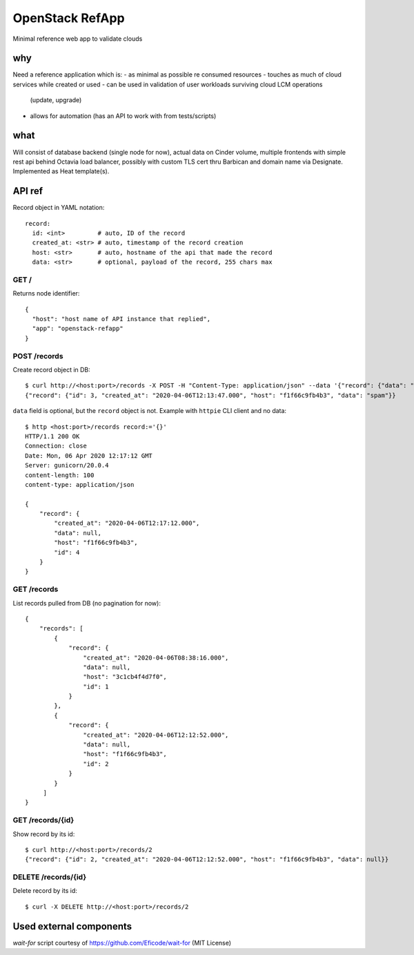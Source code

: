 ================
OpenStack RefApp
================

Minimal reference web app to validate clouds

why
===

Need a reference application which is:
- as minimal as possible re consumed resources
- touches as much of cloud services while created or used
- can be used in validation of user workloads surviving cloud LCM operations
  (update, upgrade)
- allows for automation (has an API to work with from tests/scripts)

what
====

Will consist of database backend (single node for now), actual data on Cinder
volume, multiple frontends with simple rest api behind Octavia
load balancer, possibly with custom TLS cert thru Barbican and domain name
via Designate.
Implemented as Heat template(s).

API ref
=======

Record object in YAML notation::

    record:
      id: <int>         # auto, ID of the record
      created_at: <str> # auto, timestamp of the record creation
      host: <str>       # auto, hostname of the api that made the record
      data: <str>       # optional, payload of the record, 255 chars max


GET /
-----

Returns node identifier::

    {
      "host": "host name of API instance that replied",
      "app": "openstack-refapp"
    }


POST /records
-------------

Create record object in DB::

    $ curl http://<host:port>/records -X POST -H "Content-Type: application/json" --data '{"record": {"data": "spam"}}'
    {"record": {"id": 3, "created_at": "2020-04-06T12:13:47.000", "host": "f1f66c9fb4b3", "data": "spam"}}

``data`` field is optional, but the ``record`` object is not.
Example with ``httpie`` CLI client and no data::

    $ http <host:port>/records record:='{}'
    HTTP/1.1 200 OK
    Connection: close
    Date: Mon, 06 Apr 2020 12:17:12 GMT
    Server: gunicorn/20.0.4
    content-length: 100
    content-type: application/json

    {
        "record": {
            "created_at": "2020-04-06T12:17:12.000",
            "data": null,
            "host": "f1f66c9fb4b3",
            "id": 4
        }
    }

GET /records
------------

List records pulled from DB (no pagination for now)::

    {
        "records": [
            {
                "record": {
                    "created_at": "2020-04-06T08:38:16.000",
                    "data": null,
                    "host": "3c1cb4f4d7f0",
                    "id": 1
                }
            },
            {
                "record": {
                    "created_at": "2020-04-06T12:12:52.000",
                    "data": null,
                    "host": "f1f66c9fb4b3",
                    "id": 2
                }
            }
         ]
    }


GET /records/{id}
-----------------

Show record by its id::

    $ curl http://<host:port>/records/2
    {"record": {"id": 2, "created_at": "2020-04-06T12:12:52.000", "host": "f1f66c9fb4b3", "data": null}}

DELETE /records/{id}
-----------------

Delete record by its id::

    $ curl -X DELETE http://<host:port>/records/2

Used external components
========================

`wait-for` script courtesy of https://github.com/Eficode/wait-for (MIT License)
